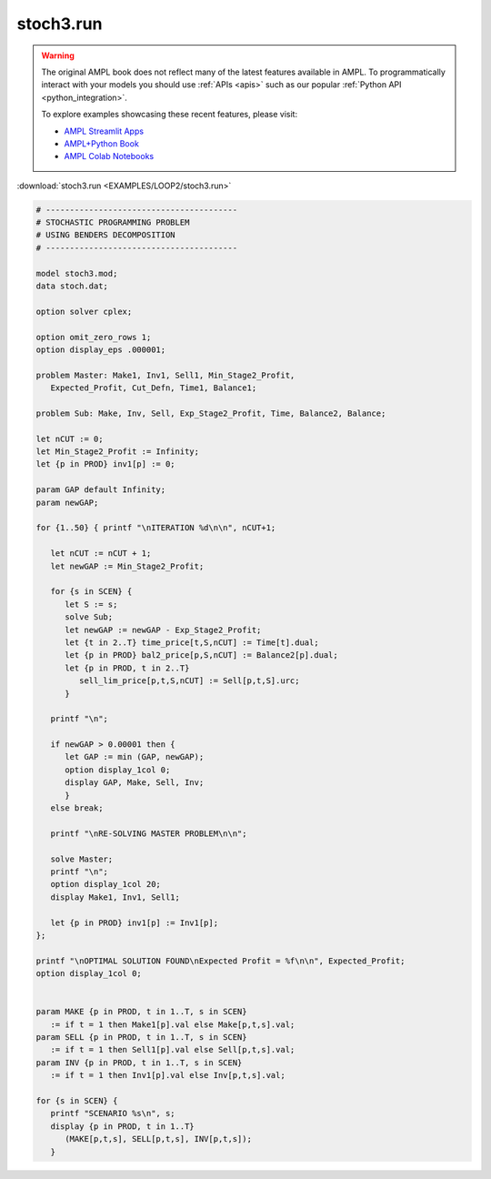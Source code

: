 stoch3.run
==========


.. warning::
    The original AMPL book does not reflect many of the latest features available in AMPL.
    To programmatically interact with your models you should use :ref:`APIs <apis>` such as our popular :ref:`Python API <python_integration>`.

    
    To explore examples showcasing these recent features, please visit:

    - `AMPL Streamlit Apps <https://ampl.com/streamlit/>`__
    - `AMPL+Python Book <https://ampl.com/mo-book/>`__
    - `AMPL Colab Notebooks <https://ampl.com/colab/>`__

:download:`stoch3.run <EXAMPLES/LOOP2/stoch3.run>`

.. code-block:: ampl

    
    # ----------------------------------------
    # STOCHASTIC PROGRAMMING PROBLEM 
    # USING BENDERS DECOMPOSITION
    # ----------------------------------------
    
    model stoch3.mod;
    data stoch.dat;
    
    option solver cplex;
    
    option omit_zero_rows 1;
    option display_eps .000001;
    
    problem Master: Make1, Inv1, Sell1, Min_Stage2_Profit,
       Expected_Profit, Cut_Defn, Time1, Balance1;
    
    problem Sub: Make, Inv, Sell, Exp_Stage2_Profit, Time, Balance2, Balance;
    
    let nCUT := 0;
    let Min_Stage2_Profit := Infinity;
    let {p in PROD} inv1[p] := 0;
    
    param GAP default Infinity;
    param newGAP;
    
    for {1..50} { printf "\nITERATION %d\n\n", nCUT+1;
    
       let nCUT := nCUT + 1;
       let newGAP := Min_Stage2_Profit;
    
       for {s in SCEN} { 
          let S := s;
          solve Sub;
          let newGAP := newGAP - Exp_Stage2_Profit;
          let {t in 2..T} time_price[t,S,nCUT] := Time[t].dual;
          let {p in PROD} bal2_price[p,S,nCUT] := Balance2[p].dual;
          let {p in PROD, t in 2..T} 
             sell_lim_price[p,t,S,nCUT] := Sell[p,t,S].urc;
          }
    
       printf "\n";
    
       if newGAP > 0.00001 then {
          let GAP := min (GAP, newGAP);
          option display_1col 0;
          display GAP, Make, Sell, Inv;
          }
       else break;
    
       printf "\nRE-SOLVING MASTER PROBLEM\n\n";
    
       solve Master;
       printf "\n";
       option display_1col 20;
       display Make1, Inv1, Sell1;
    
       let {p in PROD} inv1[p] := Inv1[p];
    };
    
    printf "\nOPTIMAL SOLUTION FOUND\nExpected Profit = %f\n\n", Expected_Profit;
    option display_1col 0;
    
    
    param MAKE {p in PROD, t in 1..T, s in SCEN}
       := if t = 1 then Make1[p].val else Make[p,t,s].val;
    param SELL {p in PROD, t in 1..T, s in SCEN}
       := if t = 1 then Sell1[p].val else Sell[p,t,s].val;
    param INV {p in PROD, t in 1..T, s in SCEN}
       := if t = 1 then Inv1[p].val else Inv[p,t,s].val;
    
    for {s in SCEN} {
       printf "SCENARIO %s\n", s;
       display {p in PROD, t in 1..T} 
          (MAKE[p,t,s], SELL[p,t,s], INV[p,t,s]);
       }
